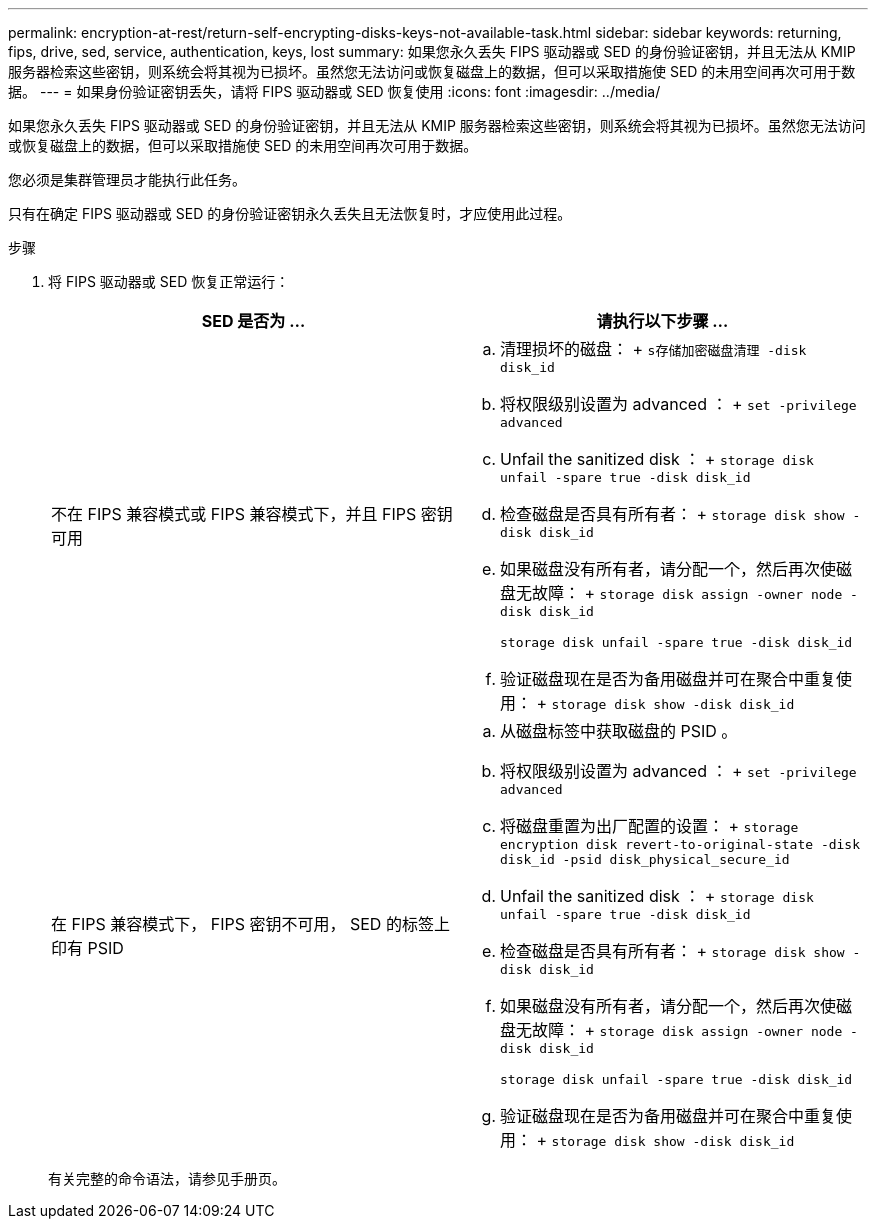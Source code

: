 ---
permalink: encryption-at-rest/return-self-encrypting-disks-keys-not-available-task.html 
sidebar: sidebar 
keywords: returning, fips, drive, sed, service, authentication, keys, lost 
summary: 如果您永久丢失 FIPS 驱动器或 SED 的身份验证密钥，并且无法从 KMIP 服务器检索这些密钥，则系统会将其视为已损坏。虽然您无法访问或恢复磁盘上的数据，但可以采取措施使 SED 的未用空间再次可用于数据。 
---
= 如果身份验证密钥丢失，请将 FIPS 驱动器或 SED 恢复使用
:icons: font
:imagesdir: ../media/


[role="lead"]
如果您永久丢失 FIPS 驱动器或 SED 的身份验证密钥，并且无法从 KMIP 服务器检索这些密钥，则系统会将其视为已损坏。虽然您无法访问或恢复磁盘上的数据，但可以采取措施使 SED 的未用空间再次可用于数据。

您必须是集群管理员才能执行此任务。

只有在确定 FIPS 驱动器或 SED 的身份验证密钥永久丢失且无法恢复时，才应使用此过程。

.步骤
. 将 FIPS 驱动器或 SED 恢复正常运行：
+
|===
| SED 是否为 ... | 请执行以下步骤 ... 


 a| 
不在 FIPS 兼容模式或 FIPS 兼容模式下，并且 FIPS 密钥可用
 a| 
.. 清理损坏的磁盘： + `s存储加密磁盘清理 -disk disk_id`
.. 将权限级别设置为 advanced ： + `set -privilege advanced`
.. Unfail the sanitized disk ： + `storage disk unfail -spare true -disk disk_id`
.. 检查磁盘是否具有所有者： + `storage disk show -disk disk_id`
.. 如果磁盘没有所有者，请分配一个，然后再次使磁盘无故障： + `storage disk assign -owner node -disk disk_id`
+
`storage disk unfail -spare true -disk disk_id`

.. 验证磁盘现在是否为备用磁盘并可在聚合中重复使用： + `storage disk show -disk disk_id`




 a| 
在 FIPS 兼容模式下， FIPS 密钥不可用， SED 的标签上印有 PSID
 a| 
.. 从磁盘标签中获取磁盘的 PSID 。
.. 将权限级别设置为 advanced ： + `set -privilege advanced`
.. 将磁盘重置为出厂配置的设置： + `storage encryption disk revert-to-original-state -disk disk_id -psid disk_physical_secure_id`
.. Unfail the sanitized disk ： + `storage disk unfail -spare true -disk disk_id`
.. 检查磁盘是否具有所有者： + `storage disk show -disk disk_id`
.. 如果磁盘没有所有者，请分配一个，然后再次使磁盘无故障： + `storage disk assign -owner node -disk disk_id`
+
`storage disk unfail -spare true -disk disk_id`

.. 验证磁盘现在是否为备用磁盘并可在聚合中重复使用： + `storage disk show -disk disk_id`


|===
+
有关完整的命令语法，请参见手册页。


